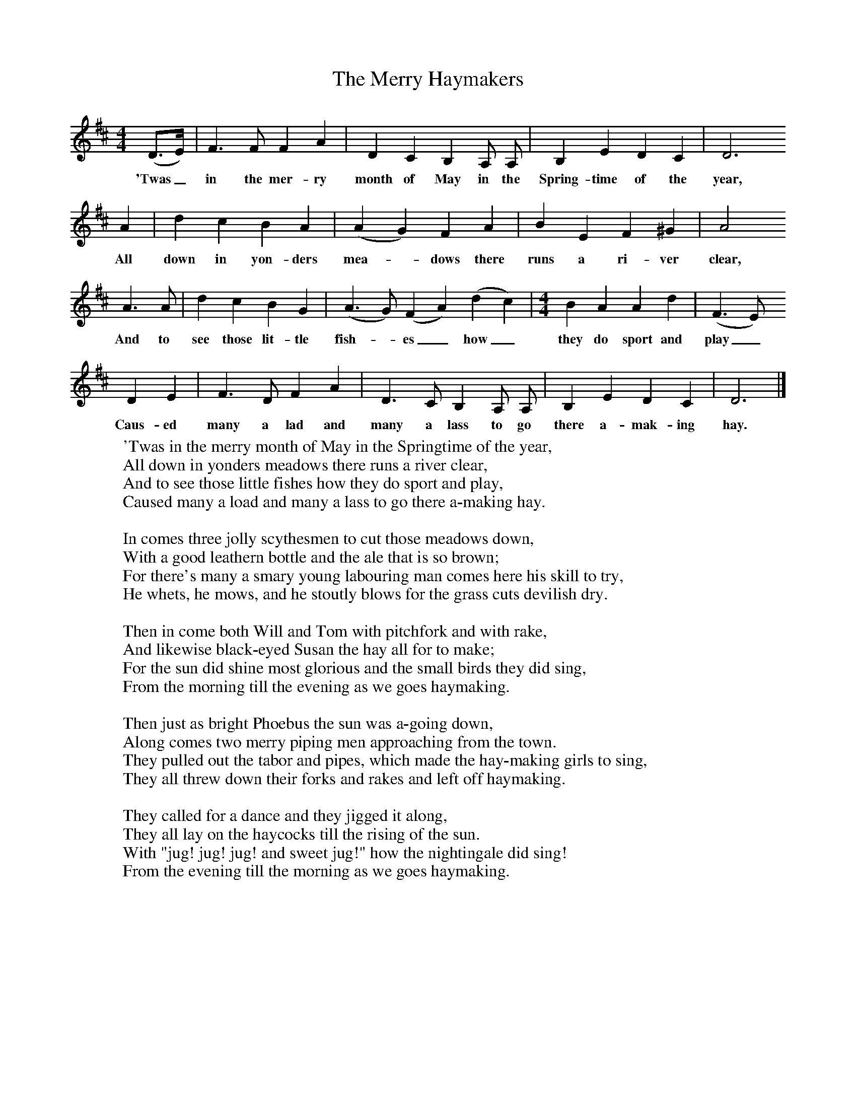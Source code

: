 X:1
T:The Merry Haymakers
B: Purslow, F, (1972), The Constant Lovers, EDFS, London
S:Henry Day, Basingstoke, Hants.  August 1906
Z:Gardiner Hp. 523.
F:http://www.folkinfo.org/songs
M:4/4     %Meter
L:1/8     %
K:D
(D3/2E/) |F3 F F2 A2 |D2 C2 B,2 A, A, |B,2 E2 D2 C2 | D6
w:'Twas_ in the mer-ry month of May in the Spring-time of the  year,
 A2 |d2 c2 B2 A2 (|A2 G2) F2 A2 |B2 E2 F2 ^G2 | A4
w:All down in yon-ders mea-* dows there runs a ri-ver clear,
A3 A |d2 c2 B2 G2 | [M:6/4}[L:1/8] (A3 G) (F2 A2) (d2 c2) | [M:4/4][L:1/8] B2 A2 A2 d2 | (F3 E)
w: And to see those lit-tle fish-*es_ how_ they do sport and  play_
 D2 E2 |F3 D F2 A2 |D3 C B,2 A, A, |B,2 E2 D2 C2 | D6  |]
w:Caus-ed many a lad and many a lass to go there a-mak-ing hay.
W:'Twas in the merry month of May in the Springtime of the year,
W:All down in yonders meadows there runs a river clear,
W:And to see those little fishes how they do sport and play,
W:Caused many a load and many a lass to go there a-making hay.
W:
W:In comes three jolly scythesmen to cut those meadows down,
W:With a good leathern bottle and the ale that is so brown;
W:For there's many a smary young labouring man comes here his skill to try,
W:He whets, he mows, and he stoutly blows for the grass cuts devilish dry.
W:
W:Then in come both Will and Tom with pitchfork and with rake,
W:And likewise black-eyed Susan the hay all for to make;
W:For the sun did shine most glorious and the small birds they did sing,
W:From the morning till the evening as we goes haymaking.
W:
W:Then just as bright Phoebus the sun was a-going down,
W:Along comes two merry piping men approaching from the town.
W:They pulled out the tabor and pipes, which made the hay-making girls to sing,
W:They all threw down their forks and rakes and left off haymaking.
W:
W:They called for a dance and they jigged it along,
W:They all lay on the haycocks till the rising of the sun.
W:With "jug! jug! jug! and sweet jug!" how the nightingale did sing!
W:From the evening till the morning as we goes haymaking.
